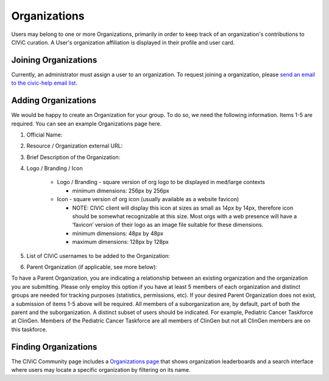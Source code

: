 .. _organizations:

Organizations
=============

Users may belong to one or more Organizations, primarily in order to keep track of an organization's contributions to CIViC curation. A User's organization affiliation is displayed in their profile and user card.

Joining Organizations
---------------------
Currently, an administrator must assign a user to an organization. To request joining a organization, please `send an email to the civic-help email list <mailto:help@civicdb.org?subject=CIViC\ Help\ Organization>`_.

Adding Organizations
--------------------
We would be happy to create an Organization for your group. To do so, we need the following information. Items 1-5 are required. You can see an example Organizations page here.

1. Official Name:
2. Resource / Organization external URL:
3. Brief Description of the Organization:
4. Logo / Branding / Icon

    - Logo / Branding - square version of org logo to be displayed in med/large contexts

      - minimum dimensions: 256px by 256px

    - Icon - square version of org icon (usually available as a website favicon)

      - NOTE: CIViC client will display this icon at sizes as small as 14px by 14px, therefore icon should be somewhat recognizable at this size. Most orgs with a web presence will have a ‘favicon’ version of their logo as an image file suitable for these dimensions.
      - minimum dimensions: 48px by 48px
      - maximum dimensions: 128px by 128px

5. List of CIViC usernames to be added to the Organization:
6. Parent Organization (if applicable, see more below):

To have a Parent Organization, you are indicating a relationship between an existing organization and the organization you are submitting. Please only employ this option if you have at least 5 members of each organization and distinct groups are needed for tracking purposes (statistics, permissions, etc). If your desired Parent Organization does not exist, a submission of items 1-5 above will be required. All members of a suborganization are, by default, part of both the parent and the suborganization. A distinct subset of users should be indicated. For example, Pediatric Cancer Taskforce at ClinGen. Members of the Pediatric Cancer Taskforce are all members of ClinGen but not all ClinGen members are on this taskforce.

Finding Organizations
---------------------
The CIViC Community page includes a `Organizations page <https://civicdb.org/organizations/>`_ that shows organization leaderboards and a search interface where users may locate a specific organization by filtering on its name.
